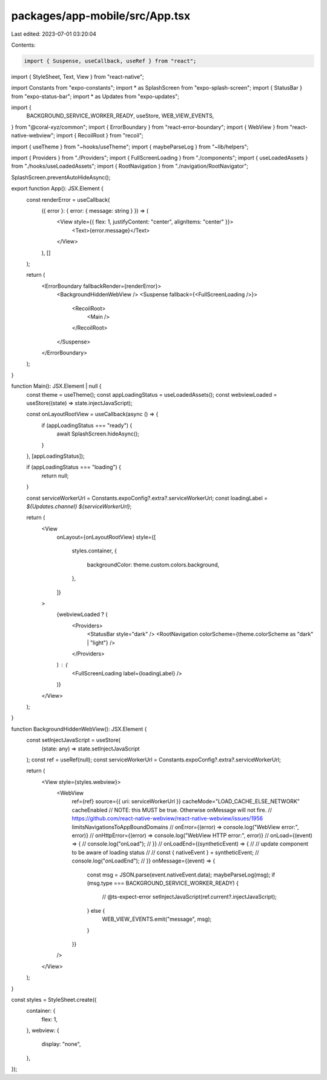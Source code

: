 packages/app-mobile/src/App.tsx
===============================

Last edited: 2023-07-01 03:20:04

Contents:

.. code-block:: tsx

    import { Suspense, useCallback, useRef } from "react";
import { StyleSheet, Text, View } from "react-native";

import Constants from "expo-constants";
import * as SplashScreen from "expo-splash-screen";
import { StatusBar } from "expo-status-bar";
import * as Updates from "expo-updates";

import {
  BACKGROUND_SERVICE_WORKER_READY,
  useStore,
  WEB_VIEW_EVENTS,
} from "@coral-xyz/common";
import { ErrorBoundary } from "react-error-boundary";
import { WebView } from "react-native-webview";
import { RecoilRoot } from "recoil";

import { useTheme } from "~hooks/useTheme";
import { maybeParseLog } from "~lib/helpers";

import { Providers } from "./Providers";
import { FullScreenLoading } from "./components";
import { useLoadedAssets } from "./hooks/useLoadedAssets";
import { RootNavigation } from "./navigation/RootNavigator";

SplashScreen.preventAutoHideAsync();

export function App(): JSX.Element {
  const renderError = useCallback(
    ({ error }: { error: { message: string } }) => (
      <View style={{ flex: 1, justifyContent: "center", alignItems: "center" }}>
        <Text>{error.message}</Text>
      </View>
    ),
    []
  );

  return (
    <ErrorBoundary fallbackRender={renderError}>
      <BackgroundHiddenWebView />
      <Suspense fallback={<FullScreenLoading />}>
        <RecoilRoot>
          <Main />
        </RecoilRoot>
      </Suspense>
    </ErrorBoundary>
  );
}

function Main(): JSX.Element | null {
  const theme = useTheme();
  const appLoadingStatus = useLoadedAssets();
  const webviewLoaded = useStore((state) => state.injectJavaScript);

  const onLayoutRootView = useCallback(async () => {
    if (appLoadingStatus === "ready") {
      await SplashScreen.hideAsync();
    }
  }, [appLoadingStatus]);

  if (appLoadingStatus === "loading") {
    return null;
  }

  const serviceWorkerUrl = Constants.expoConfig?.extra?.serviceWorkerUrl;
  const loadingLabel = `${Updates.channel} ${serviceWorkerUrl}`;

  return (
    <View
      onLayout={onLayoutRootView}
      style={[
        styles.container,
        {
          backgroundColor: theme.custom.colors.background,
        },
      ]}
    >
      {webviewLoaded ? (
        <Providers>
          <StatusBar style="dark" />
          <RootNavigation colorScheme={theme.colorScheme as "dark" | "light"} />
        </Providers>
      ) : (
        <FullScreenLoading label={loadingLabel} />
      )}
    </View>
  );
}

function BackgroundHiddenWebView(): JSX.Element {
  const setInjectJavaScript = useStore(
    (state: any) => state.setInjectJavaScript
  );
  const ref = useRef(null);
  const serviceWorkerUrl = Constants.expoConfig?.extra?.serviceWorkerUrl;

  return (
    <View style={styles.webview}>
      <WebView
        ref={ref}
        source={{ uri: serviceWorkerUrl }}
        cacheMode="LOAD_CACHE_ELSE_NETWORK"
        cacheEnabled
        // NOTE: this MUST be true. Otherwise onMessage will not fire.
        // https://github.com/react-native-webview/react-native-webview/issues/1956
        limitsNavigationsToAppBoundDomains
        // onError={(error) => console.log("WebView error:", error)}
        // onHttpError={(error) => console.log("WebView HTTP error:", error)}
        // onLoad={(event) => {
        //   console.log("onLoad");
        // }}
        // onLoadEnd={(syntheticEvent) => {
        //   // update component to be aware of loading status
        //   // const { nativeEvent } = syntheticEvent;
        //   console.log("onLoadEnd");
        // }}
        onMessage={(event) => {
          const msg = JSON.parse(event.nativeEvent.data);
          maybeParseLog(msg);
          if (msg.type === BACKGROUND_SERVICE_WORKER_READY) {
            // @ts-expect-error
            setInjectJavaScript(ref.current?.injectJavaScript);
          } else {
            WEB_VIEW_EVENTS.emit("message", msg);
          }
        }}
      />
    </View>
  );
}

const styles = StyleSheet.create({
  container: {
    flex: 1,
  },
  webview: {
    display: "none",
  },
});


